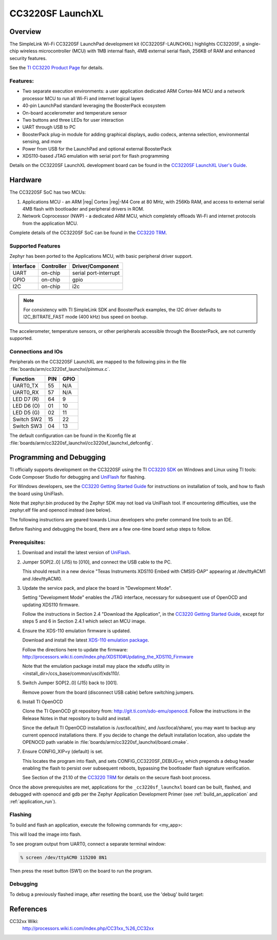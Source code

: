 .. _cc3220sf_launchxl:

CC3220SF LaunchXL
#################

Overview
********
The SimpleLink Wi-Fi CC3220SF LaunchPad development kit (CC3220SF-LAUNCHXL)
highlights CC3220SF, a single-chip wireless microcontroller (MCU) with
1MB internal flash, 4MB external serial flash, 256KB of RAM and enhanced
security features.

See the `TI CC3220 Product Page`_ for details.

Features:
=========

* Two separate execution environments: a user application dedicated ARM
  Cortex-M4 MCU and a network processor MCU to run all Wi-Fi and
  internet logical layers
* 40-pin LaunchPad standard leveraging the BoosterPack ecosystem
* On-board accelerometer and temperature sensor
* Two buttons and three LEDs for user interaction
* UART through USB to PC
* BoosterPack plug-in module for adding graphical displays, audio
  codecs, antenna selection, environmental sensing, and more
* Power from USB for the LaunchPad and optional external BoosterPack
* XDS110-based JTAG emulation with serial port for flash programming

Details on the CC3220SF LaunchXL development board can be found in the
`CC3220SF LaunchXL User's Guide`_.

Hardware
********

The CC3220SF SoC has two MCUs:

#. Applications MCU - an ARM |reg| Cortex |reg|-M4 Core at 80 MHz, with 256Kb RAM,
   and access to external serial 4MB flash with bootloader and peripheral
   drivers in ROM.

#. Network Coprocessor (NWP) - a dedicated ARM MCU, which completely
   offloads Wi-Fi and internet protocols from the application MCU.

Complete details of the CC3220SF SoC can be found in the `CC3220 TRM`_.

Supported Features
==================

Zephyr has been ported to the Applications MCU, with basic peripheral
driver support.

+-----------+------------+-----------------------+
| Interface | Controller | Driver/Component      |
+===========+============+=======================+
| UART      | on-chip    | serial port-interrupt |
+-----------+------------+-----------------------+
| GPIO      | on-chip    | gpio                  |
+-----------+------------+-----------------------+
| I2C       | on-chip    | i2c                   |
+-----------+------------+-----------------------+

.. note::

   For consistency with TI SimpleLink SDK and BoosterPack examples,
   the I2C driver defaults to I2C_BITRATE_FAST mode (400 kHz) bus speed
   on bootup.

The accelerometer, temperature sensors, or other peripherals
accessible through the BoosterPack, are not currently supported.

Connections and IOs
====================

Peripherals on the CC3220SF LaunchXL are mapped to the following pins in
the file :file:`boards/arm/cc3220sf_launchxl/pinmux.c`.

+------------+-------+-------+
| Function   | PIN   | GPIO  |
+============+=======+=======+
| UART0_TX   | 55    | N/A   |
+------------+-------+-------+
| UART0_RX   | 57    | N/A   |
+------------+-------+-------+
| LED D7 (R) | 64    | 9     |
+------------+-------+-------+
| LED D6 (O) | 01    | 10    |
+------------+-------+-------+
| LED D5 (G) | 02    | 11    |
+------------+-------+-------+
| Switch SW2 | 15    | 22    |
+------------+-------+-------+
| Switch SW3 | 04    | 13    |
+------------+-------+-------+

The default configuration can be found in the Kconfig file at
:file:`boards/arm/cc3220sf_launchxl/cc3220sf_launchxl_defconfig`.


Programming and Debugging
*************************

TI officially supports development on the CC3220SF using the TI
`CC3220 SDK`_ on Windows and Linux using TI tools: Code Composer
Studio for debugging and `UniFlash`_ for flashing.

For Windows developers, see the `CC3220 Getting Started Guide`_ for
instructions on installation of tools, and how to flash the board using
UniFlash.

Note that zephyr.bin produced by the Zephyr SDK may not load via
UniFlash tool.  If encountering difficulties, use the zephyr.elf
file and openocd instead (see below).

The following instructions are geared towards Linux developers who
prefer command line tools to an IDE.

Before flashing and debugging the board, there are a few one-time board
setup steps to follow.

Prerequisites:
==============

#. Download and install the latest version of `UniFlash`_.
#. Jumper SOP[2..0] (J15) to [010], and connect the USB cable to the PC.

   This should result in a new device "Texas Instruments XDS110 Embed
   with CMSIS-DAP" appearing at /dev/ttyACM1 and /dev/ttyACM0.

#. Update the service pack, and place the board in "Development Mode".

   Setting "Development Mode" enables the JTAG interface, necessary
   for subsequent use of OpenOCD and updating XDS110 firmware.

   Follow the instructions in Section 2.4 "Download the Application",
   in the `CC3220 Getting Started Guide`_, except for steps 5 and 6 in
   Section 2.4.1 which select an MCU image.

#. Ensure the XDS-110 emulation firmware is updated.

   Download and install the latest `XDS-110 emulation package`_.

   Follow the directions here to update the firmware:
   http://processors.wiki.ti.com/index.php/XDS110#Updating_the_XDS110_Firmware

   Note that the emulation package install may place the xdsdfu utility
   in <install_dir>/ccs_base/common/uscif/xds110/.

#. Switch Jumper SOP[2..0] (J15) back to [001].

   Remove power from the board (disconnect USB cable) before switching jumpers.

#. Install TI OpenOCD

   Clone the TI OpenOCD git repository from: http://git.ti.com/sdo-emu/openocd.
   Follow the instructions in the Release Notes in that repository to build
   and install.

   Since the default TI OpenOCD installation is /usr/local/bin/,
   and /usr/local/share/, you may want to backup any current openocd
   installations there.
   If you decide to change the default installation location, also update
   the OPENOCD path variable in :file:`boards/arm/cc3220sf_launchxl/board.cmake`.

#. Ensure CONFIG_XIP=y (default) is set.

   This locates the program into flash, and sets CONFIG_CC3220SF_DEBUG=y,
   which prepends a debug header enabling the flash to persist over
   subsequent reboots, bypassing the bootloader flash signature
   verification.

   See Section of the 21.10 of the `CC3220 TRM`_ for details on the
   secure flash boot process.


Once the above prerequisites are met, applications for the ``_cc3220sf_launchxl``
board can be built, flashed, and debugged with openocd and gdb per the Zephyr
Application Development Primer (see :ref:`build_an_application` and
:ref:`application_run`).

Flashing
========

To build and flash an application, execute the following commands for <my_app>:

.. zephyr-app-commands::
   :zephyr-app: <my_app>
   :board: cc3220sf_launchxl
   :goals: flash

This will load the image into flash.

To see program output from UART0, connect a separate terminal window:

.. code-block:: console

  % screen /dev/ttyACM0 115200 8N1

Then press the reset button (SW1) on the board to run the program.

Debugging
=========

To debug a previously flashed image, after resetting the board, use the 'debug'
build target:

.. zephyr-app-commands::
   :zephyr-app: <my_app>
   :board: cc3220sf_launchxl
   :maybe-skip-config:
   :goals: debug

References
**********

CC32xx Wiki:
    http://processors.wiki.ti.com/index.php/CC31xx_%26_CC32xx

.. _TI CC3220 Product Page:
    http://www.ti.com/product/cc3220

.. _CC3220 TRM:
   http://www.ti.com/lit/ug/swru465/swru465.pdf

.. _CC3220 Programmer's Guide:
   http://www.ti.com/lit/ug/swru464/swru464.pdf

.. _CC3220 Getting Started Guide:
   http://www.ti.com/lit/ug/swru461a/swru461a.pdf

.. _UniFlash:
   http://processors.wiki.ti.com/index.php/Category:CCS_UniFlash

.. _CC3220 SDK:
   http://www.ti.com/tool/download/SIMPLELINK-CC3220-SDK

.. _CC3220SF LaunchXL User's Guide:
   http://www.ti.com/lit/ug/swru463/swru463.pdf

..  _XDS-110 emulation package:
   http://processors.wiki.ti.com/index.php/XDS_Emulation_Software_Package#XDS_Emulation_Software_.28emupack.29_Download
